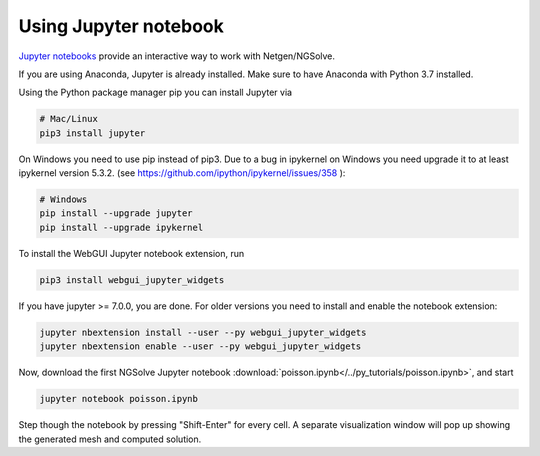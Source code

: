 
Using Jupyter notebook
======================

`Jupyter notebooks <http://jupyter-notebook.readthedocs.io/en/latest/>`__ provide an interactive way to work with Netgen/NGSolve.

If you are using Anaconda, Jupyter is already installed. Make sure to have Anaconda with Python 3.7 installed.

Using the Python package manager pip you can install Jupyter via

.. code:: bash

   # Mac/Linux
   pip3 install jupyter

On Windows you need to use pip instead of pip3. Due to a bug in ipykernel on Windows you need upgrade it to at least ipykernel version 5.3.2. (see https://github.com/ipython/ipykernel/issues/358 ):

.. code:: bash

   # Windows
   pip install --upgrade jupyter
   pip install --upgrade ipykernel

To install the WebGUI Jupyter notebook extension, run

.. code:: bash

    pip3 install webgui_jupyter_widgets

If you have jupyter >= 7.0.0, you are done. For older versions you need to install and enable the notebook extension:

.. code:: bash

    jupyter nbextension install --user --py webgui_jupyter_widgets
    jupyter nbextension enable --user --py webgui_jupyter_widgets

Now, download the first NGSolve Jupyter notebook :download:`poisson.ipynb</../py_tutorials/poisson.ipynb>`, and start

.. code:: bash

   jupyter notebook poisson.ipynb

Step though the notebook by pressing "Shift-Enter" for every cell. A separate visualization window will pop up showing the generated mesh and computed solution.
